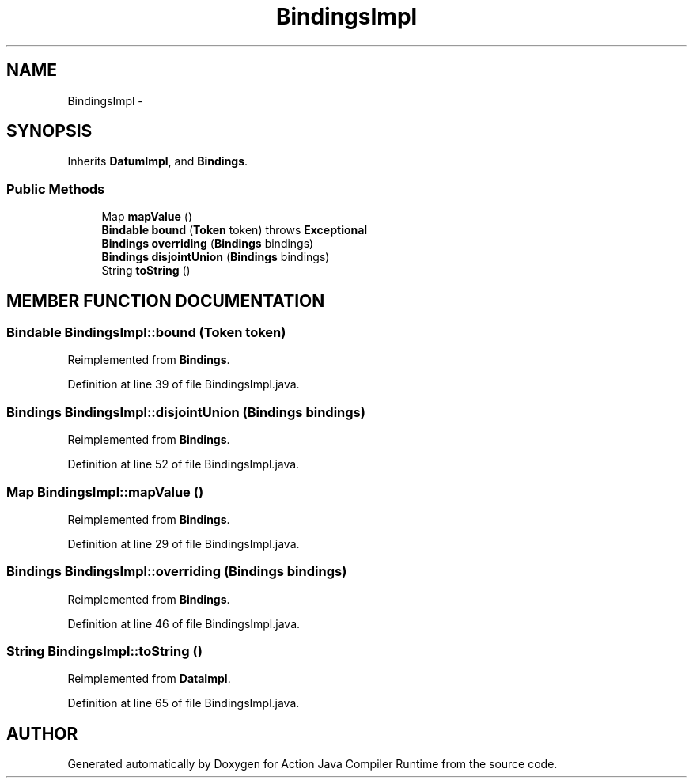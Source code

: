 .TH "BindingsImpl" 3 "13 Sep 2002" "Action Java Compiler Runtime" \" -*- nroff -*-
.ad l
.nh
.SH NAME
BindingsImpl \- 
.SH SYNOPSIS
.br
.PP
Inherits \fBDatumImpl\fP, and \fBBindings\fP.
.PP
.SS "Public Methods"

.in +1c
.ti -1c
.RI "Map \fBmapValue\fP ()"
.br
.ti -1c
.RI "\fBBindable\fP \fBbound\fP (\fBToken\fP token) throws \fBExceptional\fP"
.br
.ti -1c
.RI "\fBBindings\fP \fBoverriding\fP (\fBBindings\fP bindings)"
.br
.ti -1c
.RI "\fBBindings\fP \fBdisjointUnion\fP (\fBBindings\fP bindings)"
.br
.ti -1c
.RI "String \fBtoString\fP ()"
.br
.in -1c
.SH "MEMBER FUNCTION DOCUMENTATION"
.PP 
.SS "\fBBindable\fP BindingsImpl::bound (\fBToken\fP token)"
.PP
Reimplemented from \fBBindings\fP.
.PP
Definition at line 39 of file BindingsImpl.java.
.SS "\fBBindings\fP BindingsImpl::disjointUnion (\fBBindings\fP bindings)"
.PP
Reimplemented from \fBBindings\fP.
.PP
Definition at line 52 of file BindingsImpl.java.
.SS "Map BindingsImpl::mapValue ()"
.PP
Reimplemented from \fBBindings\fP.
.PP
Definition at line 29 of file BindingsImpl.java.
.SS "\fBBindings\fP BindingsImpl::overriding (\fBBindings\fP bindings)"
.PP
Reimplemented from \fBBindings\fP.
.PP
Definition at line 46 of file BindingsImpl.java.
.SS "String BindingsImpl::toString ()"
.PP
Reimplemented from \fBDataImpl\fP.
.PP
Definition at line 65 of file BindingsImpl.java.

.SH "AUTHOR"
.PP 
Generated automatically by Doxygen for Action Java Compiler Runtime from the source code.